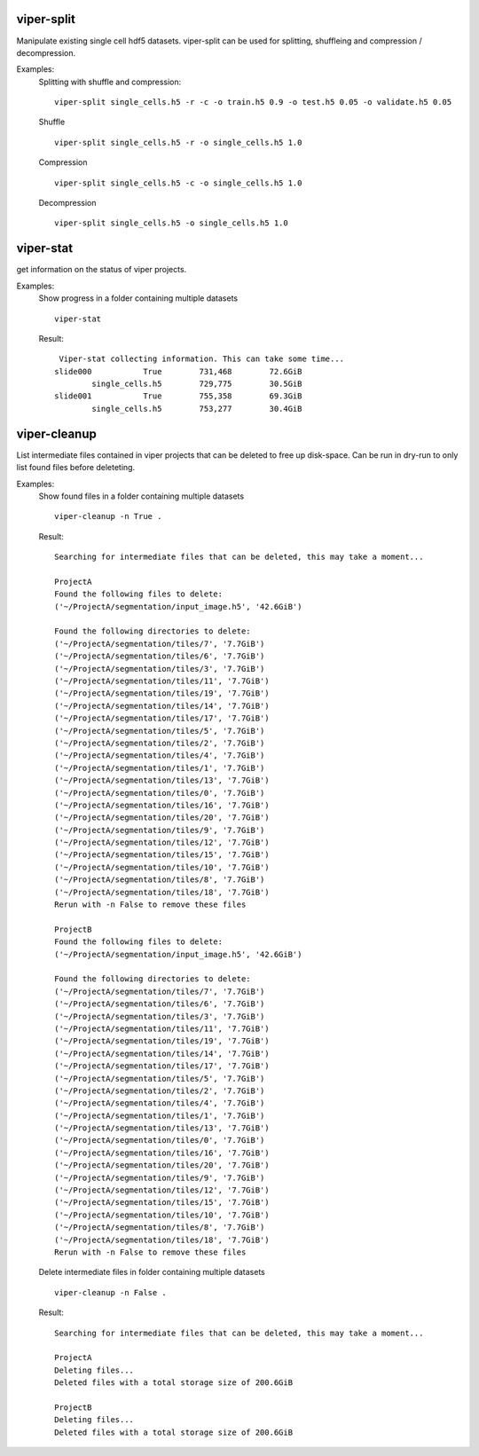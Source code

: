 viper-split
====================
.. argparse::
   :module: vipercmd.viper-split
   :func: _generate_parser
   :prog: viper-split
   

Manipulate existing single cell hdf5 datasets.
viper-split can be used for splitting, shuffleing and compression / decompression.

Examples:
    Splitting with shuffle and compression:
    ::
        viper-split single_cells.h5 -r -c -o train.h5 0.9 -o test.h5 0.05 -o validate.h5 0.05
    
    Shuffle
    ::
        viper-split single_cells.h5 -r -o single_cells.h5 1.0

    Compression
    ::
        viper-split single_cells.h5 -c -o single_cells.h5 1.0

    Decompression
    ::
        viper-split single_cells.h5 -o single_cells.h5 1.0

   
viper-stat
====================
.. argparse::
   :module: vipercmd.viper-stat
   :func: generate_parser
   :prog: viper-stat
   
get information on the status of viper projects.

Examples:
    Show progress in a folder containing multiple datasets
    ::
        viper-stat
        
    Result:
    ::
        Viper-stat collecting information. This can take some time...
       slide000           True        731,468        72.6GiB
               single_cells.h5        729,775        30.5GiB
       slide001           True        755,358        69.3GiB
               single_cells.h5        753,277        30.4GiB


viper-cleanup
====================
.. argparse::
   :module: vipercmd.viper-stat
   :func: generate_parser
   :prog: viper-cleanup
   
List intermediate files contained in viper projects that can be deleted to free up disk-space.
Can be run in dry-run to only list found files before deleteting.

Examples:
    Show found files in a folder containing multiple datasets
    ::
        viper-cleanup -n True .
        
    Result:
    ::
        Searching for intermediate files that can be deleted, this may take a moment...
        
        ProjectA
        Found the following files to delete:
        ('~/ProjectA/segmentation/input_image.h5', '42.6GiB')

        Found the following directories to delete:
        ('~/ProjectA/segmentation/tiles/7', '7.7GiB')
        ('~/ProjectA/segmentation/tiles/6', '7.7GiB')
        ('~/ProjectA/segmentation/tiles/3', '7.7GiB')
        ('~/ProjectA/segmentation/tiles/11', '7.7GiB')
        ('~/ProjectA/segmentation/tiles/19', '7.7GiB')
        ('~/ProjectA/segmentation/tiles/14', '7.7GiB')
        ('~/ProjectA/segmentation/tiles/17', '7.7GiB')
        ('~/ProjectA/segmentation/tiles/5', '7.7GiB')
        ('~/ProjectA/segmentation/tiles/2', '7.7GiB')
        ('~/ProjectA/segmentation/tiles/4', '7.7GiB')
        ('~/ProjectA/segmentation/tiles/1', '7.7GiB')
        ('~/ProjectA/segmentation/tiles/13', '7.7GiB')
        ('~/ProjectA/segmentation/tiles/0', '7.7GiB')
        ('~/ProjectA/segmentation/tiles/16', '7.7GiB')
        ('~/ProjectA/segmentation/tiles/20', '7.7GiB')
        ('~/ProjectA/segmentation/tiles/9', '7.7GiB')
        ('~/ProjectA/segmentation/tiles/12', '7.7GiB')
        ('~/ProjectA/segmentation/tiles/15', '7.7GiB')
        ('~/ProjectA/segmentation/tiles/10', '7.7GiB')
        ('~/ProjectA/segmentation/tiles/8', '7.7GiB')
        ('~/ProjectA/segmentation/tiles/18', '7.7GiB')
        Rerun with -n False to remove these files
        
        ProjectB
        Found the following files to delete:
        ('~/ProjectA/segmentation/input_image.h5', '42.6GiB')

        Found the following directories to delete:
        ('~/ProjectA/segmentation/tiles/7', '7.7GiB')
        ('~/ProjectA/segmentation/tiles/6', '7.7GiB')
        ('~/ProjectA/segmentation/tiles/3', '7.7GiB')
        ('~/ProjectA/segmentation/tiles/11', '7.7GiB')
        ('~/ProjectA/segmentation/tiles/19', '7.7GiB')
        ('~/ProjectA/segmentation/tiles/14', '7.7GiB')
        ('~/ProjectA/segmentation/tiles/17', '7.7GiB')
        ('~/ProjectA/segmentation/tiles/5', '7.7GiB')
        ('~/ProjectA/segmentation/tiles/2', '7.7GiB')
        ('~/ProjectA/segmentation/tiles/4', '7.7GiB')
        ('~/ProjectA/segmentation/tiles/1', '7.7GiB')
        ('~/ProjectA/segmentation/tiles/13', '7.7GiB')
        ('~/ProjectA/segmentation/tiles/0', '7.7GiB')
        ('~/ProjectA/segmentation/tiles/16', '7.7GiB')
        ('~/ProjectA/segmentation/tiles/20', '7.7GiB')
        ('~/ProjectA/segmentation/tiles/9', '7.7GiB')
        ('~/ProjectA/segmentation/tiles/12', '7.7GiB')
        ('~/ProjectA/segmentation/tiles/15', '7.7GiB')
        ('~/ProjectA/segmentation/tiles/10', '7.7GiB')
        ('~/ProjectA/segmentation/tiles/8', '7.7GiB')
        ('~/ProjectA/segmentation/tiles/18', '7.7GiB')
        Rerun with -n False to remove these files
    
    Delete intermediate files in folder containing multiple datasets
    ::
        viper-cleanup -n False .
        
    Result:
    ::
        Searching for intermediate files that can be deleted, this may take a moment...

        ProjectA
        Deleting files...
        Deleted files with a total storage size of 200.6GiB

        ProjectB
        Deleting files...
        Deleted files with a total storage size of 200.6GiB